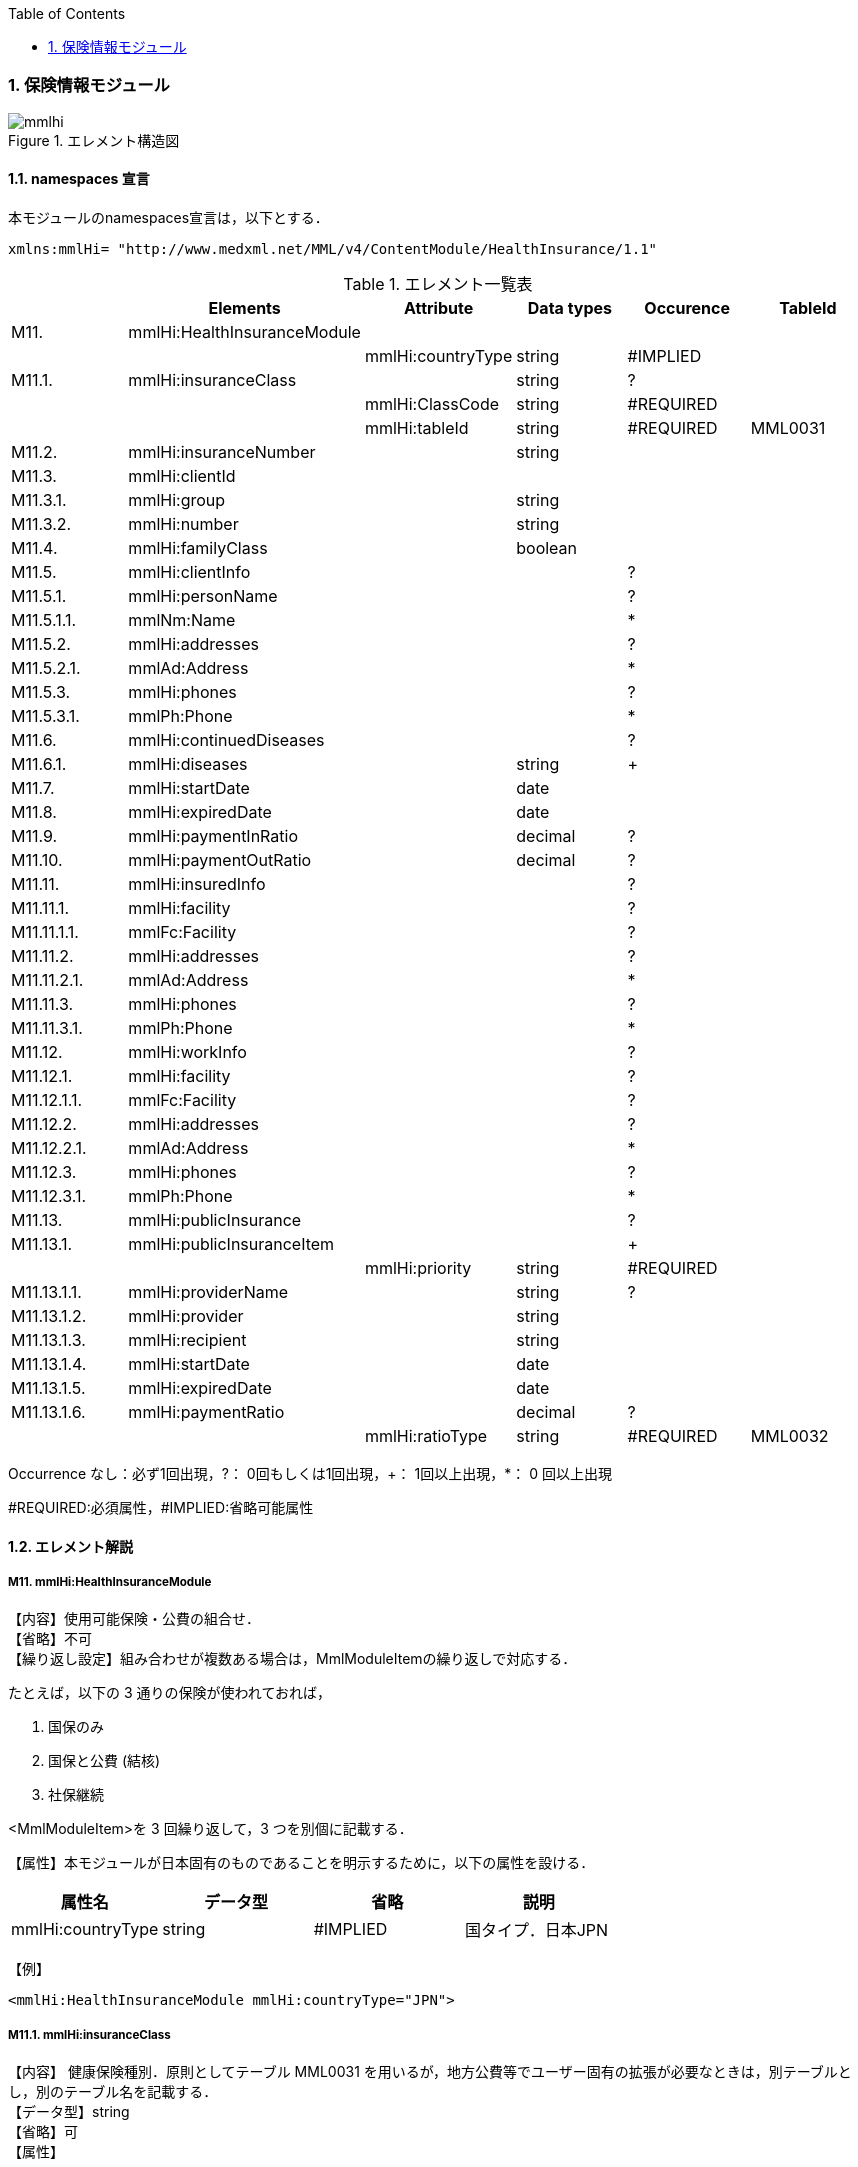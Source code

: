 :Author: Shinji KOBAYASHI
:Email: skoba@moss.gr.jp
:toc: right
:toclevels: 2
:pagenums:
:numberd:
:sectnums:
:imagesdir: ./figures
:linkcss:

=== 保険情報モジュール
.エレメント構造図
image::mmlhi.jpg[]

==== namespaces 宣言
本モジュールのnamespaces宣言は，以下とする．
[source, xml]
xmlns:mmlHi= "http://www.medxml.net/MML/v4/ContentModule/HealthInsurance/1.1"

.エレメント一覧表
[options="header"]
|=====
| |Elements|Attribute|Data types|Occurence|TableId
|M11.|mmlHi:HealthInsuranceModule| | | |
| | |mmlHi:countryType|string|#IMPLIED|
|M11.1.|mmlHi:insuranceClass| |string|?|
| | |mmlHi:ClassCode|string|#REQUIRED|
| | |mmlHi:tableId|string|#REQUIRED|MML0031
|M11.2.|mmlHi:insuranceNumber| |string| |
|M11.3.|mmlHi:clientId| | | |
|M11.3.1.|mmlHi:group| |string| |
|M11.3.2.|mmlHi:number| |string| |
|M11.4.|mmlHi:familyClass| |boolean| |
|M11.5.|mmlHi:clientInfo| | |?|
|M11.5.1.|mmlHi:personName| | |?|
|M11.5.1.1.|mmlNm:Name| | |*|
|M11.5.2.|mmlHi:addresses| | |?|
|M11.5.2.1.|mmlAd:Address| | |*|
|M11.5.3.|mmlHi:phones| | |?|
|M11.5.3.1.|mmlPh:Phone| | |*|
|M11.6.|mmlHi:continuedDiseases| | |?|
|M11.6.1.|mmlHi:diseases| |string|+|
|M11.7.|mmlHi:startDate| |date| |
|M11.8.|mmlHi:expiredDate| |date| |
|M11.9.|mmlHi:paymentInRatio| |decimal|?|
|M11.10.|mmlHi:paymentOutRatio| |decimal|?|
|M11.11.|mmlHi:insuredInfo| | |?|
|M11.11.1.|mmlHi:facility| | |?|
|M11.11.1.1.|mmlFc:Facility| | |?|
|M11.11.2.|mmlHi:addresses| | |?|
|M11.11.2.1.|mmlAd:Address| | |*|
|M11.11.3.|mmlHi:phones| | |?|
|M11.11.3.1.|mmlPh:Phone| | |*|
|M11.12.|mmlHi:workInfo| | |?|
|M11.12.1.|mmlHi:facility| | |?|
|M11.12.1.1.|mmlFc:Facility| | |?|
|M11.12.2.|mmlHi:addresses| | |?|
|M11.12.2.1.|mmlAd:Address| | |*|
|M11.12.3.|mmlHi:phones| | |?|
|M11.12.3.1.|mmlPh:Phone| | |*|
|M11.13.|mmlHi:publicInsurance| | |?|
|M11.13.1.|mmlHi:publicInsuranceItem| | |+|
| | |mmlHi:priority|string|#REQUIRED|
|M11.13.1.1.|mmlHi:providerName| |string|?|
|M11.13.1.2.|mmlHi:provider| |string| |
|M11.13.1.3.|mmlHi:recipient| |string| |
|M11.13.1.4.|mmlHi:startDate| |date| |
|M11.13.1.5.|mmlHi:expiredDate| |date| |
|M11.13.1.6.|mmlHi:paymentRatio| |decimal|?|
| | |mmlHi:ratioType|string|#REQUIRED|MML0032
|=====
Occurrence なし：必ず1回出現，?： 0回もしくは1回出現，+： 1回以上出現，*： 0 回以上出現

#REQUIRED:必須属性，#IMPLIED:省略可能属性

==== エレメント解説
===== M11. mmlHi:HealthInsuranceModule
【内容】使用可能保険・公費の組合せ． +
【省略】不可 +
【繰り返し設定】組み合わせが複数ある場合は，MmlModuleItemの繰り返しで対応する．

たとえば，以下の 3 通りの保険が使われておれば，

. 国保のみ
. 国保と公費 (結核)
. 社保継続

<MmlModuleItem>を 3 回繰り返して，3 つを別個に記載する．

【属性】本モジュールが日本固有のものであることを明示するために，以下の属性を設ける．
[options="header"]
|=====
|属性名|データ型|省略|説明
|mmlHi:countryType|string|#IMPLIED|国タイプ．日本JPN
|=====
【例】
[source, xml]
<mmlHi:HealthInsuranceModule mmlHi:countryType="JPN">

===== M11.1. mmlHi:insuranceClass
【内容】 健康保険種別．原則としてテーブル MML0031 を用いるが，地方公費等でユーザー固有の拡張が必要なときは，別テーブルとし，別のテーブル名を記載する． +
【データ型】string +
【省略】可 +
【属性】
[options="header"]
|=====
|属性名|データ型|省略|使用テーブル
|mmlHi:ClassCode|string|#REQUIRED|
|mmlHi:tableId|string|#REQUIRED|MML0031
|=====

【例】
[source, xml]
 <mmlHi:insuranceClass mmlHi:ClassCode="00" mmlHi:tableId="MML0031">国保</mmlHi:insuranceClass>

===== M11.2. mmlHi:insuranceNumber
【内容】健康保険者番号 +
【データ型】string +
【省略】不可 +
【例】
[source, xml]
<mmlHi:insuranceNumber>8001</mmlHi:insuranceNumber>

===== M11.3. mmlHi:clientId
【内容】被保険者情報 +
【省略】不可

===== M11.3.1. mmlHi:group
【内容】被保険者記号 +
【データ型】string +
【省略】不可

===== M11.3.2. mmlHi:number
【内容】被保険者番号 +
【データ型】string +
【省略】不可 +
【例】
[source, xml]
<mmlHi:clientId>
  <mmlHi:group>宮市みへし</mmlHi:group>
  <mmlHi:number>421</mmlHi:number>
</mmlHi:clientId>

===== M11.4. mmlHi:familyClass
【内容】本人家族区分．true：本人，false：家族 +
【データ型】boolean +
【省略】不可 +
【例】本人
[source, xml]
<mmlHi:familyClass>true</mmlHi:familyClass>

【例】家族
[source, xml]
<mmlHi:familyClass>false</mmlHi:familyClass>

===== M11.5. mmlHi:clientInfo
【内容】被保険者情報 +
【省略】可

===== M11.5.1. mmlHi:personName
【内容】下記の被保険者氏名を入れる親エレメント +
【省略】可.

===== M11.5.1.1. mmlNm:Name
【内容】氏名．構造は MML 共通形式 (人名表現形式参照) +
【省略】可 +
【繰り返し設定】繰り返しあり．表記法が複数あれば繰り返す．

===== M11.5.2. mmlHi:addresses
【内容】下記の被保険住所を入れる親エレメント +
【省略】可

===== M11.5.2.1. mmlAd:Address
【内容】住所．構造は MML 共通形式 (住所表現形式参照) +
【省略】可 +
【繰り返し設定】繰り返しあり．住所の種類あるいは，表記法が複数あれば繰り返す．

===== M11.5.3. mmlHi:phones
【内容】下記の被保険電話番号を入れる親エレメント +
【省略】可

===== M11.5.3.1. mmlPh:Phone
【内容】電話番号．構造は MML 共通形式 (電話番号表現形式参照) +
【省略】可 +
【繰り返し設定】繰り返しあり．電話番号が複数あれば繰り返す．

===== M11.6. mmlHi:continuedDiseases
【内容】継続疾患情報 +
【省略】省略可

===== M11.6.1. mmlHi:diseases
【内容】継続適応疾患名 +
【データ型】string +
【省略】不可 +
【繰り返し設定】繰り返しあり．継続疾患が複数あれば繰り返す． +
【例】糖尿病と高血圧
[source, xml]
<mmlHi:continuedDiseases>
  <mmlHi:diseases>diabetes mellitus</mmlHi:diseases>
  <mmlHi:diseases>hypertension</mmlHi:diseases>
</mmlHi:continuedDiseases>

===== M11.6.7. mmlHi:startDate
【内容】開始日 (交付年月日) +
【データ型】date 書式：CCYY-MM-DD +
【省略】不可 +
【例】
[source, xml]
<mmlHi:startDate>1995-04-01</mmlHi:startDate>

===== M11.8. mmlHi:expiredDate
【内容】有効期限 +
【データ型】date 書式：CCYY-MM-DD +
【省略】不可 +
【例】
[source, xml]
<mmlHi:expiredDate>1999-09-30</mmlHi:expiredDate>

===== M11.9. mmlHi:paymentInRatio
【内容】入院時の負担率．0[.0][0]_1[.0][0] (例：3 割負担ならば 0.3) +
【データ型】decimal +
【省略】省略可 +
【例】負担率 2 割．
[source, xml]
<mmlHi:paymentInRatio>0.2</mmlHi:paymentInRatio>

===== M11.10. mmlHi:paymentOutRatio
【内容】外来時の負担率．0[.0][0]_1[.0][0] (例：3 割負担ならば 0.3) +
【データ型】decimal +
【省略】省略可 +
【例】負担率 2 割．
[source, xml]
<mmlHi:paymentOutRatio>0.2</mmlHi:paymentOutRatio>

===== M11.11. mmlHi:insuredInfo
【内容】保険者情報 +
【省略】可

===== M11.11.1. mmlHi:facility
【内容】下記の保険者情報を入れる親エレメント
【省略】可.

===== M11.11.1.1. mmlFc:Facility
【内容】施設情報．構造は MML 共通形式 (施設情報表現形式参照) +
【省略】可

===== M11.11.2. mmlHi:addresses
【内容】下記の保険者住所を入れる親エレメント +
【省略】可

===== M11.11.2.1. mmlAd:Address
【内容】住所．構造は MML 共通形式 (住所表現形式参照) +
【省略】可 +
【繰り返し設定】繰り返しあり．住所の種類あるいは，表記法が複数あれば繰り返す．

===== M11.11.3. mmlHi:phones
【内容】下記の保険者電話番号を入れる親エレメント +
【省略】可

===== M11.11.3.1. mmlPh:Phone
【内容】電話番号．構造は MML 共通形式 (電話番号表現形式参照) +
【省略】可 +
【繰り返し設定】繰り返しあり．電話番号が複数あれば繰り返す．

===== M11.12 mmlHi:workInfo
【内容】被保険者の所属する事業所情報 +
【省略】可

===== M11.12.1. mmlHi:facility
【内容】下記の事業所情報を入れる親エレメント +
【省略】可.

===== M11.12.1.1. mmlFc:Facility
【内容】施設情報．構造は MML 共通形式 (施設情報表現形式参照) +
【省略】可

===== M11.12.2. mmlHi:addresses
【内容】下記の事業所住所を入れる親エレメント +
【省略】可

===== M11.12.2.1. mmlAd:Address
【内容】住所．構造は MML 共通形式 (住所表現形式参照) +
【省略】可 +
【繰り返し設定】繰り返しあり．住所の種類あるいは，表記法が複数あれば繰り返す．

===== M11.12.3. mmlHi:phones
【内容】下記の事業所電話番号を入れる親エレメント +
【省略】可

===== M11.12.3.1. mmlPh:Phone
【内容】電話番号．構造は MML 共通形式 (電話番号表現形式参照) +
【省略】可 +
【繰り返し設定】繰り返しあり．電話番号が複数あれば繰り返す．

===== M11.13. mmlHi:publicInsurance
【内容】公費負担医療情報 +
【省略】省略可

===== M11.13.1. mmlHi:publicInsuranceItem
【内容】公費負担 +
【省略】不可 +
【繰り返し設定】繰り返しあり．公費が複数あれば繰り返す． +
【属性】
[options="header"]
|=====
|属性名|データ型|省略|説明
|mmlHi:priority|string|#REQUIRED|複数公費の優先順位 +
1から始まる整数
|=====
【例】
[source, xml]
<mmlHi:publicInsuranceItem mmlHi:priority="1">

===== M11.13.1.1. mmlHi:providerName
【内容】公費負担名称 +
【データ型】string +
【省略】可

===== M11.13.1.2. mmlHi:provider
【内容】負担者番号 +
【データ型】string +
【省略】不可

===== M11.13.1.3. mmlHi:recipient
【内容】受給者番号 +
【データ型】string +
【省略】不可

===== M11.13.1.4. mmlHi:startDate
【内容】開始日 +
【データ型】date +
【省略】不可

===== M11.13.1.5. mmlHi:expireDate
【内容】有効期限 +
【データ型】date +
【省略】不可

===== M11.13.1.6. mmlHi:paymentRatio
【内容】負担率または負担金 +
【データ型】decimal +
【省略】可 +
【属性】
[options="header"]
|=====
|属性名|データ型|省略|使用テーブル|説明
|mmlHi:ratioType|String|#REQUIRED|MML0032|負担率または負担金
|=====
【例】 +
負担が定額 10,000 円の場合
[source, xml]
<mmlHi:paymentRatio mmlHi:ratioType="fix">10000</mmlHi:paymentRatio>

負担が比率 5 %の場合
[source, xml]
<mmlHi:paymentRatio mmlHi:ratioType="ratio">0.05</mmlHi:paymentRatio>

【例】
[source, xml]
<mmlHi:publicInsurance>
  <mmlHi:publicInsuranceItem mmlHi:priority="1">
    <mmlHi:providerName>公費</mmlHi:providerName>
    <mmlHi:provider>15450034</mmlHi:provider>
    <mmlHi:recipient>0009043</mmlHi:recipient>
    <mmlHi:startDate>1997-09-30</mmlHi:startDate>
    <mmlHi:expiredDate>1999-09-30</mmlHi:expiredDate>
    <mmlHi:paymentRatio mmlHi:ratioType="fix">10000</mmlHi:paymentRatio>
  </mmlHi:publicInsuranceItem>
</mmlHi:publicInsurance>
